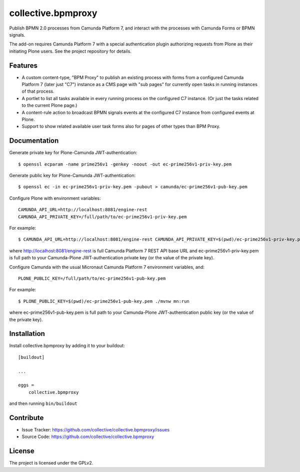 .. This README is meant for consumption by humans and pypi. Pypi can render rst files so please do not use Sphinx features.
   If you want to learn more about writing documentation, please check out: http://docs.plone.org/about/documentation_styleguide.html
   This text does not appear on pypi or github. It is a comment.

.. .. image:: https://travis-ci.org/collective/collective.bpmproxy.svg?branch=master
    :target: https://travis-ci.org/collective/collective.bpmproxy

.. .. image:: https://coveralls.io/repos/github/collective/collective.bpmproxy/badge.svg?branch=master
    :target: https://coveralls.io/github/collective/collective.bpmproxy?branch=master
    :alt: Coveralls

.. .. image:: https://img.shields.io/pypi/v/collective.bpmproxy.svg
    :target: https://pypi.python.org/pypi/collective.bpmproxy/
    :alt: Latest Version

.. .. image:: https://img.shields.io/pypi/status/collective.bpmproxy.svg
    :target: https://pypi.python.org/pypi/collective.bpmproxy
    :alt: Egg Status

.. .. image:: https://img.shields.io/pypi/pyversions/collective.bpmproxy.svg?style=plastic   :alt: Supported - Python Versions

.. .. image:: https://img.shields.io/pypi/l/collective.bpmproxy.svg
    :target: https://pypi.python.org/pypi/collective.bpmproxy/
    :alt: License


===================
collective.bpmproxy
===================

Publish BPMN 2.0 processes from Camunda Platform 7, and interact with the processes with Camunda Forms or BPMN signals.

The add-on requires Camunda Platform 7 with a special authentication plugin authorizing requests from Plone as their initiating Plone users. See the project repository for details.


Features
--------

* A custom content-type, "BPM Proxy" to publish an existing process with forms from a configured Camunda Platform 7 (later just "C7") instance as a CMS page with "sub pages" for currently open tasks in running instances of that process.

* A portlet to list all tasks available in every running process on the configured C7 instance. (Or just the tasks related to the current Plone page.)

* A content-rule action to broadcast BPMN signals events at the configured C7 instance from configured events at Plone.

* Support to show related available user task forms also for pages of other types than BPM Proxy.


.. Examples
.. --------

.. TODO

Documentation
-------------

.. Full documentation for end users can be found in the "docs" folder, and is also available online at http://docs.plone.org/foo/bar

Generate private key for Plone-Camunda JWT-authentication::

    $ openssl ecparam -name prime256v1 -genkey -noout -out ec-prime256v1-priv-key.pem

Generate public key for Plone-Camunda JWT-authentication::

    $ openssl ec -in ec-prime256v1-priv-key.pem -pubout > camunda/ec-prime256v1-pub-key.pem

Configure Plone with environment variables::

    CAMUNDA_API_URL=http://localhost:8081/engine-rest
    CAMUNDA_API_PRIVATE_KEY=/full/path/to/ec-prime256v1-priv-key.pem

For example::

    $ CAMUNDA_API_URL=http://localhost:8081/engine-rest CAMUNDA_API_PRIVATE_KEY=$(pwd)/ec-prime256v1-priv-key.pem bin/instance fg

where http://localhost:8081/engine-rest is full Camunda Platform 7 REST API base URL and ec-prime256v1-priv-key.pem is full path to your Camunda-Plone JWT-authentication private key (or the value of the private key).

Configure Camunda with the usual Micronaut Camunda Platform 7 environment variables, and::

    PLONE_PUBLIC_KEY=/full/path/to/ec-prime256v1-pub-key.pem

For example::

    $ PLONE_PUBLIC_KEY=$(pwd)/ec-prime256v1-pub-key.pem ./mvnw mn:run

where ec-prime256v1-pub-key.pem is full path to your Camunda-Plone JWT-authentication public key (or the value of the private key).

.. Translations
.. ------------

.. This product has been translated into

.. .. - Klingon (thanks, K'Plai)


Installation
------------

Install collective.bpmproxy by adding it to your buildout::

    [buildout]

    ...

    eggs =
        collective.bpmproxy


and then running ``bin/buildout``


Contribute
----------

- Issue Tracker: https://github.com/collective/collective.bpmproxy/issues
- Source Code: https://github.com/collective/collective.bpmproxy

..  Documentation: https://docs.plone.org/foo/bar


.. Support
.. -------

.. If you are having issues, please let us know.
.. We have a mailing list located at: project@example.com


License
-------

The project is licensed under the GPLv2.
